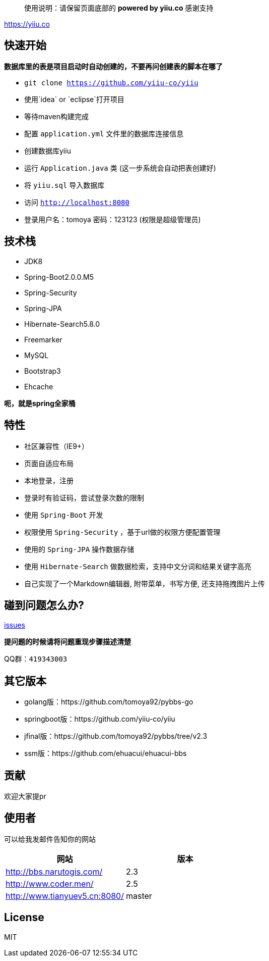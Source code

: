 [quote]
____
使用说明：请保留页面底部的 *powered by yiiu.co* 感谢支持
____

https://yiiu.co

== 快速开始

*数据库里的表是项目启动时自动创建的，不要再问创建表的脚本在哪了*

- `git clone https://github.com/yiiu-co/yiiu`
- 使用`idea` or `eclipse`打开项目
- 等待maven构建完成
- 配置 `application.yml` 文件里的数据库连接信息
- 创建数据库yiiu
- 运行 `Application.java` 类 (这一步系统会自动把表创建好)
- 将 `yiiu.sql` 导入数据库
- 访问 `http://localhost:8080`
- 登录用户名：tomoya 密码：123123 (权限是超级管理员)

== 技术栈

- JDK8
- Spring-Boot2.0.0.M5
- Spring-Security
- Spring-JPA
- Hibernate-Search5.8.0
- Freemarker
- MySQL
- Bootstrap3
- Ehcache

*呃，就是spring全家桶*

== 特性

- 社区兼容性（IE9+）
- 页面自适应布局
- 本地登录，注册
- 登录时有验证码，尝试登录次数的限制
- 使用 `Spring-Boot` 开发
- 权限使用 `Spring-Security` ，基于url做的权限方便配置管理
- 使用的 `Spring-JPA` 操作数据存储
- 使用 `Hibernate-Search` 做数据检索，支持中文分词和结果关键字高亮
- 自己实现了一个Markdown编辑器, 附带菜单，书写方便, 还支持拖拽图片上传

== 碰到问题怎么办?

https://github.com/yiiu-co/yiiu/issues[issues]

*提问题的时候请将问题重现步骤描述清楚*

QQ群：`419343003`

== 其它版本

- golang版：https://github.com/tomoya92/pybbs-go
- springboot版：https://github.com/yiiu-co/yiiu
- jfinal版：https://github.com/tomoya92/pybbs/tree/v2.3
- ssm版：https://github.com/ehuacui/ehuacui-bbs

== 贡献

欢迎大家提pr

== 使用者

可以给我发邮件告知你的网站

|===
| 网站 | 版本

| http://bbs.narutogis.com/
| 2.3

| http://www.coder.men/
| 2.5

| http://www.tianyuev5.cn:8080/
| master

|===

== License

MIT
